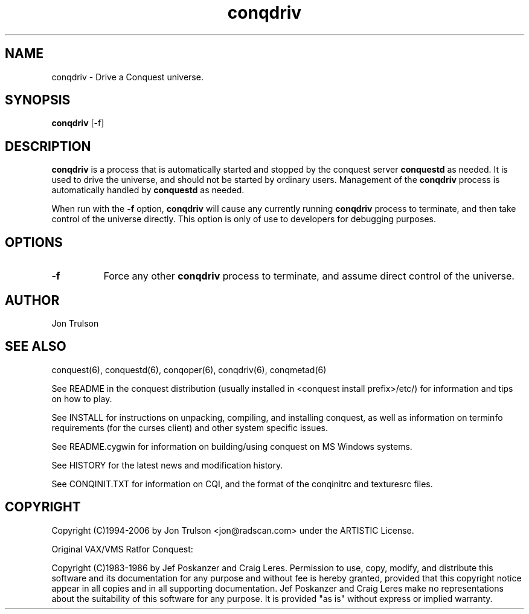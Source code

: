 .\" $Id$
.TH "conqdriv" 6 "" ""
.SH NAME
conqdriv \- Drive a Conquest universe.
.SH SYNOPSIS
.PP
\fBconqdriv\fP [\-f]
.SH DESCRIPTION
.PP
\fBconqdriv\fP is a process that is automatically started and stopped
by the conquest server \fBconquestd\fP as needed.  It is used to drive
the universe, and should not be started by ordinary users.  Management
of the \fBconqdriv\fP process is automatically handled by
\fBconquestd\fP as needed.
.PP
When run with the \fB\-f\fP option, \fBconqdriv\fP will cause any
currently running \fBconqdriv\fP process to terminate, and then take
control of the universe directly.  This option is only of use to
developers for debugging purposes.
.SH "OPTIONS"
.PP
.TP 8
.B \-f
Force any other \fBconqdriv\fP process to terminate, and assume direct
control of the universe.
.SH "AUTHOR"
Jon Trulson
.SH "SEE ALSO"
.PP
conquest(6), conquestd(6), conqoper(6), conqdriv(6), conqmetad(6) 
.PP
See README in the conquest distribution (usually installed in
<conquest install prefix>/etc/) for information and tips on how to
play. 
.PP
See INSTALL for instructions on unpacking, compiling, and installing
conquest, as well as information on terminfo requirements (for the
curses client) and other system specific issues.
.PP
See README.cygwin for information on building/using conquest on MS
Windows systems. 
.PP
See HISTORY for the latest news and modification history.
.PP
See CONQINIT.TXT for information on CQI, and the format of the
conqinitrc and texturesrc files.
.SH "COPYRIGHT"
.PP
Copyright (C)1994-2006 by Jon Trulson <jon@radscan.com> under the
ARTISTIC License.
.PP
Original VAX/VMS Ratfor Conquest:
.PP
Copyright (C)1983-1986 by Jef Poskanzer and Craig Leres.  Permission to
use, copy, modify, and distribute this software and its documentation
for any purpose and without fee is hereby granted, provided that this
copyright notice appear in all copies and in all supporting
documentation. Jef Poskanzer and Craig Leres make no representations
about the suitability of this software for any purpose. It is provided
"as is" without express or implied warranty.


